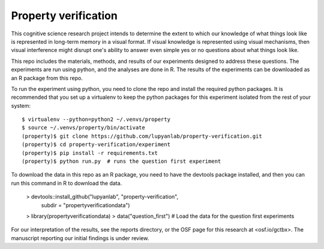 Property verification
=====================

This cognitive science research project intends to determine the extent to
which our knowledge of what things look like is represented in long-term memory
in a visual format. If visual knowledge is represented using visual mechanisms,
then visual interference might disrupt one's ability to answer even
simple yes or no questions about what things look like.

This repo includes the materials, methods, and results of our experiments
designed to address these questions. The experiments are run using python, and
the analyses are done in R. The results of the experiments can be downloaded as
an R package from this repo.

To run the experiment using python, you need to clone the repo and install
the required python packages. It is recommended that you set up a virtualenv
to keep the python packages for this experiment isolated from the rest of your
system::

    $ virtualenv --python=python2 ~/.venvs/property
    $ source ~/.venvs/property/bin/activate
    (property)$ git clone https://github.com/lupyanlab/property-verification.git
    (property)$ cd property-verification/experiment
    (property)$ pip install -r requirements.txt
    (property)$ python run.py  # runs the question first experiment

To download the data in this repo as an R package, you need to have the
devtools package installed, and then you can run this command in R to
download the data.

    > devtools::install_github("lupyanlab", "property-verification",
                               subdir = "propertyverificationdata")
    > library(propertyverificationdata)
    > data("question_first") # Load the data for the question first experiments

For our interpretation of the results, see the reports directory, or the
OSF page for this research at <osf.io/gctbx>. The manuscript reporting our
initial findings is under review.
